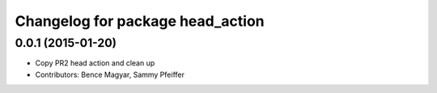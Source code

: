 ^^^^^^^^^^^^^^^^^^^^^^^^^^^^^^^^^
Changelog for package head_action
^^^^^^^^^^^^^^^^^^^^^^^^^^^^^^^^^

0.0.1 (2015-01-20)
------------------
* Copy PR2 head action and clean up
* Contributors: Bence Magyar, Sammy Pfeiffer
